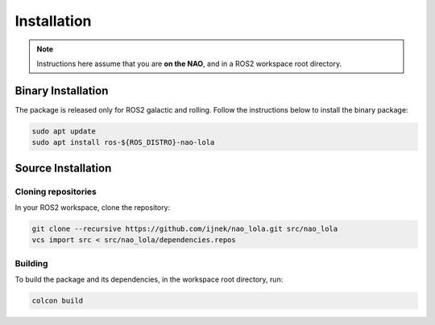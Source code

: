 Installation
############

.. note::

    Instructions here assume that you are **on the NAO**, and in a ROS2 workspace
    root directory.

Binary Installation
*******************

The package is released only for ROS2 galactic and rolling. Follow the instructions below to install the binary package:

.. code-block:: console

   sudo apt update
   sudo apt install ros-${ROS_DISTRO}-nao-lola

Source Installation
*******************

Cloning repositories
====================

In your ROS2 workspace, clone the repository:

.. code-block:: console

   git clone --recursive https://github.com/ijnek/nao_lola.git src/nao_lola
   vcs import src < src/nao_lola/dependencies.repos

Building
========

To build the package and its dependencies, in the workspace root directory, run:

.. code-block:: console

   colcon build
